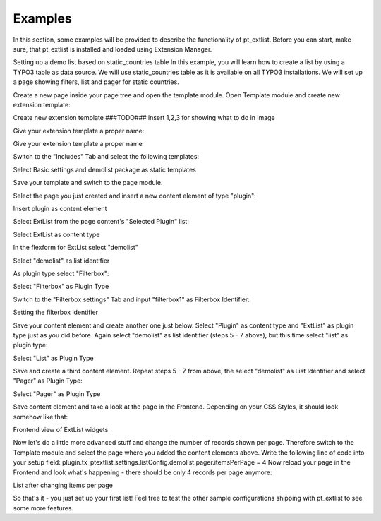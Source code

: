 ********
Examples
********

In this section, some examples will be provided to describe the functionality of pt_extlist. Before you can start, make sure, that pt_extlist is installed and loaded using Extension Manager.

Setting up a demo list based on static_countries table
In this example, you will learn how to create a list by using a TYPO3 table as data source. We will use static_countries table as it is available on all TYPO3 installations.
We will set up a page showing filters, list and pager for static countries.

Create a new page inside your page tree and open the template module. Open Template module and create new extension template:

Create new extension template ###TODO### insert 1,2,3 for showing what to do in image

Give your extension template a proper name:

Give your extension template a proper name

Switch to the "Includes" Tab and select the following templates:

Select Basic settings and demolist package as static templates

Save your template and switch to the page module.

Select the page you just created and insert a new content element of type "plugin":

Insert plugin as content element

Select ExtList from the page content's "Selected Plugin" list:

Select ExtList as content type

In the flexform for ExtList select "demolist"

Select "demolist" as list identifier

As plugin type select "Filterbox":

Select "Filterbox" as Plugin Type

Switch to the "Filterbox settings" Tab and input "filterbox1" as Filterbox Identifier:

Setting the filterbox identifier

Save your content element and create another one just below. Select "Plugin" as content type and "ExtList" as plugin type just as you did before. Again select "demolist" as list identifier (steps 5 - 7 above), but this time select "list" as plugin type:

Select "List" as Plugin Type

Save and create a third content element. Repeat steps 5 - 7 from above, the select "demolist" as List Identifier and select "Pager" as Plugin Type:

Select "Pager" as Plugin Type

Save content element and take a look at the page in the Frontend. Depending on your CSS Styles, it should look somehow like that:

Frontend view of ExtList widgets

Now let's do a little more advanced stuff and change the number of records shown per page. Therefore switch to the Template module and select the page where you added the content elements above. Write the following line of code into your setup field:
plugin.tx_ptextlist.settings.listConfig.demolist.pager.itemsPerPage = 4
Now reload your page in the Frontend and look what's happening - there should be only 4 records per page anymore:

List after changing items per page

So that's it - you just set up your first list! Feel free to test the other sample configurations shipping with pt_extlist to see some more features.

